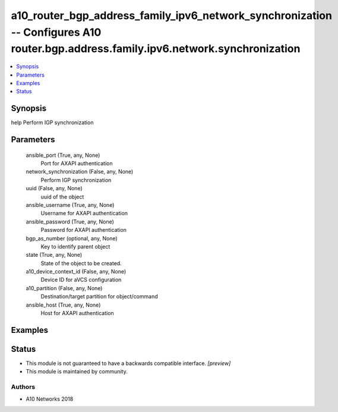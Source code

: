 .. _a10_router_bgp_address_family_ipv6_network_synchronization_module:


a10_router_bgp_address_family_ipv6_network_synchronization -- Configures A10 router.bgp.address.family.ipv6.network.synchronization
===================================================================================================================================

.. contents::
   :local:
   :depth: 1


Synopsis
--------

help Perform IGP synchronization






Parameters
----------

  ansible_port (True, any, None)
    Port for AXAPI authentication


  network_synchronization (False, any, None)
    Perform IGP synchronization


  uuid (False, any, None)
    uuid of the object


  ansible_username (True, any, None)
    Username for AXAPI authentication


  ansible_password (True, any, None)
    Password for AXAPI authentication


  bgp_as_number (optional, any, None)
    Key to identify parent object


  state (True, any, None)
    State of the object to be created.


  a10_device_context_id (False, any, None)
    Device ID for aVCS configuration


  a10_partition (False, any, None)
    Destination/target partition for object/command


  ansible_host (True, any, None)
    Host for AXAPI authentication









Examples
--------

.. code-block:: yaml+jinja

    





Status
------




- This module is not guaranteed to have a backwards compatible interface. *[preview]*


- This module is maintained by community.



Authors
~~~~~~~

- A10 Networks 2018

